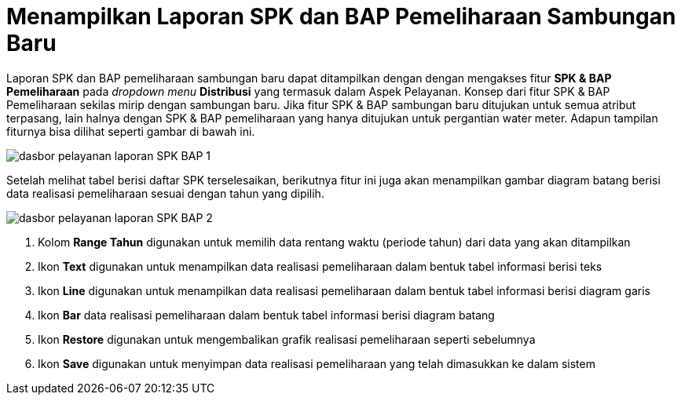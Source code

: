 = Menampilkan Laporan SPK dan BAP Pemeliharaan Sambungan Baru

Laporan SPK dan BAP pemeliharaan sambungan baru dapat ditampilkan dengan dengan mengakses fitur *SPK & BAP Pemeliharaan* pada _dropdown menu_ *Distribusi* yang termasuk dalam Aspek Pelayanan. Konsep dari fitur SPK & BAP Pemeliharaan sekilas mirip dengan sambungan baru. Jika fitur SPK & BAP sambungan baru ditujukan untuk semua atribut terpasang, lain halnya dengan SPK & BAP pemeliharaan yang hanya ditujukan untuk pergantian water meter. Adapun tampilan fiturnya bisa dilihat seperti gambar di bawah ini.

image::../images-dasbor/dasbor-pelayanan-laporan-SPK-BAP-1.png[align="center"]

Setelah melihat tabel berisi daftar SPK terselesaikan, berikutnya fitur ini juga akan menampilkan gambar diagram batang berisi data realisasi pemeliharaan sesuai dengan tahun yang dipilih. 

image::../images-dasbor/dasbor-pelayanan-laporan-SPK-BAP-2.png[align="center"]

1. Kolom *Range Tahun* digunakan untuk memilih data rentang waktu (periode tahun) dari data yang akan ditampilkan
2. Ikon *Text* digunakan untuk menampilkan data realisasi pemeliharaan dalam bentuk tabel informasi berisi teks
3. Ikon *Line* digunakan untuk menampilkan data realisasi pemeliharaan dalam bentuk tabel informasi berisi diagram garis
4. Ikon *Bar* data realisasi pemeliharaan dalam bentuk tabel informasi berisi diagram batang
5. Ikon *Restore* digunakan untuk mengembalikan grafik realisasi pemeliharaan seperti sebelumnya
6. Ikon *Save* digunakan untuk menyimpan data realisasi pemeliharaan  yang telah dimasukkan ke dalam sistem